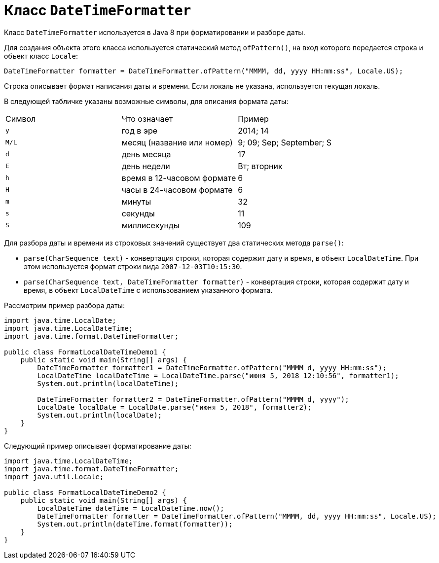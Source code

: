 = Класс `DateTimeFormatter`

Класс `DateTimeFormatter` используется в Java 8 при форматировании и разборе даты.

Для создания объекта этого класса используется статический метод `ofPattern()`, на вход которого передается строка и объект класс `Locale`:

[source, java]
----
DateTimeFormatter formatter = DateTimeFormatter.ofPattern("MMMM, dd, yyyy HH:mm:ss", Locale.US);
----

Строка описывает формат написания даты и времени. Если локаль не указана, используется текущая локаль.

В следующей табличке указаны возможные символы, для описания формата даты:

|===
|Символ|Что означает|Пример
|`y`|год в эре|2014; 14
|`M/L`|месяц (название или номер)|9; 09; Sep; September; S
|`d`|день месяца|17
|`E`|день недели|Вт; вторник
|`h`|время в 12-часовом формате|6
|`H`|часы в 24-часовом формате|6
|`m`|минуты|32
|`s`|секунды|11
|`S`|миллисекунды|109
|===

Для разбора даты и времени из строковых значений существует два статических метода `parse()`:

* `parse(CharSequence text)` - конвертация строки, которая содержит дату и время, в объект `LocalDateTime`. При этом используется формат строки вида `2007-12-03T10:15:30`.
* `parse(CharSequence text, DateTimeFormatter formatter)` - конвертация строки, которая содержит дату и время, в объект `LocalDateTime` с использованием указанного формата.

Рассмотрим пример разбора даты:

[source, java]
----
import java.time.LocalDate;
import java.time.LocalDateTime;
import java.time.format.DateTimeFormatter;

public class FormatLocalDateTimeDemo1 {
    public static void main(String[] args) {
        DateTimeFormatter formatter1 = DateTimeFormatter.ofPattern("MMMM d, yyyy HH:mm:ss");
        LocalDateTime localDateTime = LocalDateTime.parse("июня 5, 2018 12:10:56", formatter1);
        System.out.println(localDateTime);

        DateTimeFormatter formatter2 = DateTimeFormatter.ofPattern("MMMM d, yyyy");
        LocalDate localDate = LocalDate.parse("июня 5, 2018", formatter2);
        System.out.println(localDate);
    }
}
----

Следующий пример описывает форматирование даты:

[source, java]
----
import java.time.LocalDateTime;
import java.time.format.DateTimeFormatter;
import java.util.Locale;

public class FormatLocalDateTimeDemo2 {
    public static void main(String[] args) {
        LocalDateTime dateTime = LocalDateTime.now();
        DateTimeFormatter formatter = DateTimeFormatter.ofPattern("MMMM, dd, yyyy HH:mm:ss", Locale.US);
        System.out.println(dateTime.format(formatter));
    }
}
----
